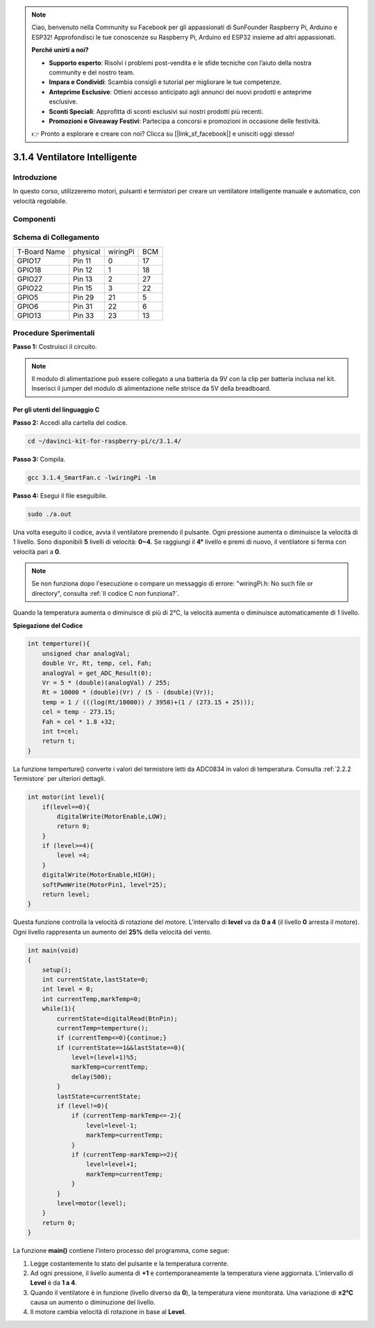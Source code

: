 
.. note::

    Ciao, benvenuto nella Community su Facebook per gli appassionati di SunFounder Raspberry Pi, Arduino e ESP32! Approfondisci le tue conoscenze su Raspberry Pi, Arduino ed ESP32 insieme ad altri appassionati.

    **Perché unirti a noi?**

    - **Supporto esperto**: Risolvi i problemi post-vendita e le sfide tecniche con l’aiuto della nostra community e del nostro team.
    - **Impara e Condividi**: Scambia consigli e tutorial per migliorare le tue competenze.
    - **Anteprime Esclusive**: Ottieni accesso anticipato agli annunci dei nuovi prodotti e anteprime esclusive.
    - **Sconti Speciali**: Approfitta di sconti esclusivi sui nostri prodotti più recenti.
    - **Promozioni e Giveaway Festivi**: Partecipa a concorsi e promozioni in occasione delle festività.

    👉 Pronto a esplorare e creare con noi? Clicca su [|link_sf_facebook|] e unisciti oggi stesso!

3.1.4 Ventilatore Intelligente
=================================

Introduzione
---------------

In questo corso, utilizzeremo motori, pulsanti e termistori per creare un 
ventilatore intelligente manuale e automatico, con velocità regolabile.

Componenti
------------

.. image:: img/list_Smart_Fan.png
    :align: center

Schema di Collegamento
------------------------

============ ======== ======== ===
T-Board Name physical wiringPi BCM
GPIO17       Pin 11   0        17
GPIO18       Pin 12   1        18
GPIO27       Pin 13   2        27
GPIO22       Pin 15   3        22
GPIO5        Pin 29   21       5
GPIO6        Pin 31   22       6
GPIO13       Pin 33   23       13
============ ======== ======== ===

.. image:: img/Schematic_three_one4.png
    :width: 500
    :align: center

Procedure Sperimentali
--------------------------

**Passo 1:** Costruisci il circuito.

.. image:: img/image245.png
   :alt: Smart Fan_bb
   :width: 800
   :align: center

.. note::
    Il modulo di alimentazione può essere collegato a una batteria da 9V con 
    la clip per batteria inclusa nel kit. Inserisci il jumper del modulo di 
    alimentazione nelle strisce da 5V della breadboard.

.. image:: img/image118.jpeg
   :alt: \_MG_2084
   :width: 2.80694in
   :height: 0.94375in
   :align: center

**Per gli utenti del linguaggio C**
^^^^^^^^^^^^^^^^^^^^^^^^^^^^^^^^^^^^^^^

**Passo 2:** Accedi alla cartella del codice.

.. raw:: html

   <run></run>

.. code-block:: 

    cd ~/davinci-kit-for-raspberry-pi/c/3.1.4/

**Passo 3:** Compila.

.. raw:: html

   <run></run>

.. code-block:: 

    gcc 3.1.4_SmartFan.c -lwiringPi -lm

**Passo 4:** Esegui il file eseguibile.

.. raw:: html

   <run></run>

.. code-block:: 

    sudo ./a.out

Una volta eseguito il codice, avvia il ventilatore premendo il pulsante. 
Ogni pressione aumenta o diminuisce la velocità di 1 livello. Sono disponibili 
**5** livelli di velocità: **0~4**. Se raggiungi il **4°** livello e premi di 
nuovo, il ventilatore si ferma con velocità pari a **0**.

.. note::

    Se non funziona dopo l'esecuzione o compare un messaggio di errore: \"wiringPi.h: No such file or directory\", consulta :ref:`Il codice C non funziona?`.

Quando la temperatura aumenta o diminuisce di più di 2℃, la velocità aumenta 
o diminuisce automaticamente di 1 livello.


**Spiegazione del Codice**

.. code-block:: c

    int temperture(){
        unsigned char analogVal;
        double Vr, Rt, temp, cel, Fah;
        analogVal = get_ADC_Result(0);
        Vr = 5 * (double)(analogVal) / 255;
        Rt = 10000 * (double)(Vr) / (5 - (double)(Vr));
        temp = 1 / (((log(Rt/10000)) / 3950)+(1 / (273.15 + 25)));
        cel = temp - 273.15;
        Fah = cel * 1.8 +32;
        int t=cel;
        return t;
    }

La funzione temperture() converte i valori del termistore letti da ADC0834 
in valori di temperatura. Consulta :ref:`2.2.2 Termistore` per ulteriori dettagli.

.. code-block:: c

    int motor(int level){
        if(level==0){
            digitalWrite(MotorEnable,LOW);
            return 0;
        }
        if (level>=4){
            level =4;
        }
        digitalWrite(MotorEnable,HIGH);
        softPwmWrite(MotorPin1, level*25);
        return level;    
    }

Questa funzione controlla la velocità di rotazione del motore. L’intervallo 
di **level** va da **0 a 4** (il livello **0** arresta il motore). 
Ogni livello rappresenta un aumento del **25%** della velocità del vento.

.. code-block:: c

    int main(void)
    {
        setup();
        int currentState,lastState=0;
        int level = 0;
        int currentTemp,markTemp=0;
        while(1){
            currentState=digitalRead(BtnPin);
            currentTemp=temperture();
            if (currentTemp<=0){continue;}
            if (currentState==1&&lastState==0){
                level=(level+1)%5;
                markTemp=currentTemp;
                delay(500);
            }
            lastState=currentState;
            if (level!=0){
                if (currentTemp-markTemp<=-2){
                    level=level-1;
                    markTemp=currentTemp;
                }
                if (currentTemp-markTemp>=2){
                    level=level+1;
                    markTemp=currentTemp;
                }
            }
            level=motor(level);
        }
        return 0;
    }

La funzione **main()** contiene l’intero processo del programma, come segue:

1) Legge costantemente lo stato del pulsante e la temperatura corrente.

2) Ad ogni pressione, il livello aumenta di **+1** e contemporaneamente la 
   temperatura viene aggiornata. L’intervallo di **Level** è da **1 a 4**.

3) Quando il ventilatore è in funzione (livello diverso da **0**), la temperatura 
   viene monitorata. Una variazione di **±2℃** causa un aumento o diminuzione del 
   livello.

4) Il motore cambia velocità di rotazione in base al **Level**.

